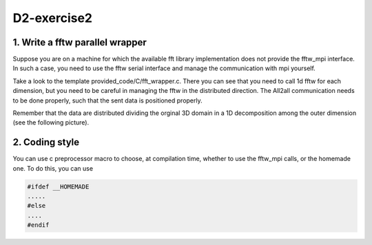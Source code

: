 ============
D2-exercise2
============

1. Write a fftw parallel wrapper 
================================

Suppose you are on a machine for which the available fft library implementation does not provide the fftw_mpi interface.
In such a case, you need to use the fftw serial interface and manage the communication with mpi yourself.

Take a look to the template provided_code/C/fft_wrapper.c. 
There you can see that you need to call 1d fftw for each dimension, but you need to be careful in managing the fftw in the distributed
direction. The All2all communication needs to be done properly, such that the sent data is positioned properly.

Remember that the data are distributed dividing the orginal 3D domain in a 1D decomposition among the outer dimension (see the following picture).

|1D-decomp|



2. Coding style
================
You can use c preprocessor macro to choose, at compilation time, whether to use the fftw_mpi calls, or the homemade one.
To do this, you can use 

.. code:: c

	#ifdef __HOMEMADE
	.....
	#else
	....
	#endif

.. |1D-decomp| image:: ./1D-decomposition.png
   :alt: Frequencies
   :scale:  100%
   :align: middle

